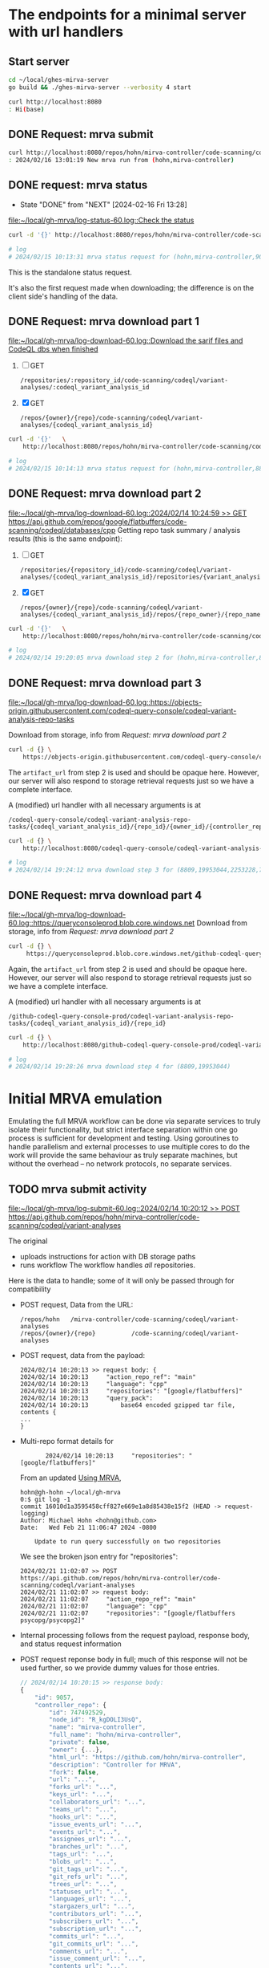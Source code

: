 # -*- coding: utf-8 -*-
#+OPTIONS: H:2 num:t \n:nil @:t ::t |:t ^:{} f:t *:t TeX:t LaTeX:t skip:nil p:nil

* The endpoints for a minimal server with url handlers
** Start server
   #+BEGIN_SRC sh 
     cd ~/local/ghes-mirva-server
     go build && ./ghes-mirva-server --verbosity 4 start

     curl http://localhost:8080
     : Hi(base) 
   #+END_SRC

** DONE Request: mrva submit
   #+BEGIN_SRC sh 
     curl http://localhost:8080/repos/hohn/mirva-controller/code-scanning/codeql/variant-analyses -d '{}'
     : 2024/02/16 13:01:19 New mrva run from (hohn,mirva-controller)
   #+END_SRC

** DONE request: mrva status
   CLOSED: [2024-02-16 Fri 13:28]
   - State "DONE"       from "NEXT"       [2024-02-16 Fri 13:28]
   [[file:~/local/gh-mrva/log-status-60.log::Check the status]]
   #+BEGIN_SRC sh 
     curl -d '{}' http://localhost:8080/repos/hohn/mirva-controller/code-scanning/codeql/variant-analyses/9057

     # log
     # 2024/02/15 10:13:31 mrva status request for (hohn,mirva-controller,9057)
   #+END_SRC
   This is the standalone status request.  

   It's also the first request made when downloading; the difference is on the
   client side's handling of the data.

** DONE Request: mrva download part 1
   [[file:~/local/gh-mrva/log-download-60.log::Download the sarif files and CodeQL dbs when finished]]
   1. [ ] GET
      : /repositories/:repository_id/code-scanning/codeql/variant-analyses/:codeql_variant_analysis_id

   2. [X] GET
      : /repos/{owner}/{repo}/code-scanning/codeql/variant-analyses/{codeql_variant_analysis_id}

   #+BEGIN_SRC sh 
     curl -d '{}'   \
         http://localhost:8080/repos/hohn/mirva-controller/code-scanning/codeql/variant-analyses/8809

     # log
     # 2024/02/15 10:14:13 mrva status request for (hohn,mirva-controller,8809)
   #+END_SRC

** DONE Request: mrva download part 2
   [[file:~/local/gh-mrva/log-download-60.log::2024/02/14 10:24:59 >> GET https://api.github.com/repos/google/flatbuffers/code-scanning/codeql/databases/cpp]]
   Getting repo task summary / analysis results (this is the same endpoint):
   1. [ ] GET
      : /repositories/{repository_id}/code-scanning/codeql/variant-analyses/{codeql_variant_analysis_id}/repositories/{variant_analysis_repo_id}

   2. [X] GET
      : /repos/{owner}/{repo}/code-scanning/codeql/variant-analyses/{codeql_variant_analysis_id}/repos/{repo_owner}/{repo_name}

   #+BEGIN_SRC sh 
     curl -d '{}'   \
         http://localhost:8080/repos/hohn/mirva-controller/code-scanning/codeql/variant-analyses/8809/repos/google/flatbuffers

     # log
     # 2024/02/14 19:20:05 mrva download step 2 for (hohn,mirva-controller,8809,google,flatbuffers)
   #+END_SRC

** DONE Request: mrva download part 3
   [[file:~/local/gh-mrva/log-download-60.log::https://objects-origin.githubusercontent.com/codeql-query-console/codeql-variant-analysis-repo-tasks]]

   Download from storage, info from [[*Request: mrva download part 2][Request: mrva download part 2]]

    #+BEGIN_SRC sh 
     curl -d {} \
         https://objects-origin.githubusercontent.com/codeql-query-console/codeql-variant-analysis-repo-tasks/8809/...
    #+END_SRC
   The =artifact_url= from step 2 is used and should be opaque here.  However, our
   server will also respond to storage retrieval requests just so we have a
   complete interface.

   A (modified) url handler with all necessary arguments is at 
   : /codeql-query-console/codeql-variant-analysis-repo-tasks/{codeql_variant_analysis_id}/{repo_id}/{owner_id}/{controller_repo_id}

   #+BEGIN_SRC sh 
     curl -d {} \
         http://localhost:8080/codeql-query-console/codeql-variant-analysis-repo-tasks/8809/19953044/2253228/747492529

     # log
     # 2024/02/14 19:24:12 mrva download step 3 for (8809,19953044,2253228,747492529)
   #+END_SRC

** DONE Request: mrva download part 4
   [[file:~/local/gh-mrva/log-download-60.log::https://queryconsoleprod.blob.core.windows.net]]
   Download from storage, info from [[*Request: mrva download part 2][Request: mrva download part 2]]

   #+BEGIN_SRC sh 
     curl -d {} \
          https://queryconsoleprod.blob.core.windows.net/github-codeql-query-console-prod/codeql-variant-analysis-repo-tasks/8809/...
   #+END_SRC

   Again, the =artifact_url= from step 2 is used and should be opaque here.
   However, our server will also respond to storage retrieval requests just so we
   have a complete interface.

   A (modified) url handler with all necessary arguments is at 
   : /github-codeql-query-console-prod/codeql-variant-analysis-repo-tasks/{codeql_variant_analysis_id}/{repo_id}

   #+BEGIN_SRC sh 
     curl -d {} \
         http://localhost:8080/github-codeql-query-console-prod/codeql-variant-analysis-repo-tasks/8809/19953044

     # log
     # 2024/02/14 19:28:26 mrva download step 4 for (8809,19953044)
   #+END_SRC

* Initial MRVA emulation
  Emulating the full MRVA workflow can be done via separate services to truly
  isolate their functionality, but strict interface separation within one go
  process is sufficient for development and testing.  Using goroutines to
  handle parallelism and external processes to use multiple cores to do the
  work will provide the same behaviour as truly separate machines, but
  without the overhead -- no network protocols, no separate services.
** TODO mrva submit activity
   [[file:~/local/gh-mrva/log-submit-60.log::2024/02/14 10:20:12 >> POST https://api.github.com/repos/hohn/mirva-controller/code-scanning/codeql/variant-analyses]]

   The original
   - uploads instructions for action with DB storage paths
   - runs workflow
     The workflow handles /all/ repositories.

   Here is the data to handle; some of it will only be passed through for compatibility

   - POST request, Data from the URL:
     : /repos/hohn   /mirva-controller/code-scanning/codeql/variant-analyses
     : /repos/{owner}/{repo}          /code-scanning/codeql/variant-analyses

   - POST request, data from the payload:
     #+BEGIN_SRC text
       2024/02/14 10:20:13 >> request body: {
       2024/02/14 10:20:13     "action_repo_ref": "main"
       2024/02/14 10:20:13     "language": "cpp"
       2024/02/14 10:20:13     "repositories": "[google/flatbuffers]"
       2024/02/14 10:20:13     "query_pack": 
       2024/02/14 10:20:13         base64 encoded gzipped tar file, contents {
       ...
       }
     #+END_SRC

   - Multi-repo format details for
     :        2024/02/14 10:20:13     "repositories": "[google/flatbuffers]"
     From an updated [[file:~/local/gh-mrva/README.org::*Using MRVA][Using MRVA]],
     #+BEGIN_SRC text
       hohn@gh-hohn ~/local/gh-mrva
       0:$ git log -1
       commit 16010d1a3595458cff827e669e1a8d85438e15f2 (HEAD -> request-logging)
       Author: Michael Hohn <hohn@github.com>
       Date:   Wed Feb 21 11:06:47 2024 -0800

           Update to run query successfully on two repositories
     #+END_SRC

     We see the broken json entry for "repositories":
     #+begin_src text
       2024/02/21 11:02:07 >> POST https://api.github.com/repos/hohn/mirva-controller/code-scanning/codeql/variant-analyses
       2024/02/21 11:02:07 >> request body:
       2024/02/21 11:02:07     "action_repo_ref": "main"
       2024/02/21 11:02:07     "language": "cpp"
       2024/02/21 11:02:07     "repositories": "[google/flatbuffers psycopg/psycopg2]"
     #+end_src

   - Internal processing follows from the request payload, response body, and
     status request information

   - POST request reponse body in full; much of this response will not be used
     further, so we provide dummy values for those entries.
     # [[file:~/local/gh-mrva/log-submit-60.log::2024/02/14 10:20:15 >> response body: {]]
     #+BEGIN_SRC javascript
       // 2024/02/14 10:20:15 >> response body:
       {
           "id": 9057,
           "controller_repo": {
               "id": 747492529,
               "node_id": "R_kgDOLI3UsQ",
               "name": "mirva-controller",
               "full_name": "hohn/mirva-controller",
               "private": false,
               "owner": {...},
               "html_url": "https://github.com/hohn/mirva-controller",
               "description": "Controller for MRVA",
               "fork": false,
               "url": "...",
               "forks_url": "...",
               "keys_url": "...",
               "collaborators_url": "...",
               "teams_url": "...",
               "hooks_url": "...",
               "issue_events_url": "...",
               "events_url": "...",
               "assignees_url": "...",
               "branches_url": "...",
               "tags_url": "...",
               "blobs_url": "...",
               "git_tags_url": "...",
               "git_refs_url": "...",
               "trees_url": "...",
               "statuses_url": "...",
               "languages_url": "...",
               "stargazers_url": "...",
               "contributors_url": "...",
               "subscribers_url": "...",
               "subscription_url": "...",
               "commits_url": "...",
               "git_commits_url": "...",
               "comments_url": "...",
               "issue_comment_url": "...",
               "contents_url": "...",
               "compare_url": "...",
               "merges_url": "...",
               "archive_url": "...",
               "downloads_url": "...",
               "issues_url": "...",
               "pulls_url": "...",
               "milestones_url": "...",
               "notifications_url": "...",
               "labels_url": "...",
               "releases_url": "...",
               "deployments_url": "..."
           },
           "actor": {
               "login": "hohn",
               "id": 2253228,
               "node_id": "...",
               "avatar_url": "...",
               "gravatar_id": "...",
               "url": "...",
               "html_url": "https://github.com/hohn",
               "followers_url": "...",
               "following_url": "...",
               "gists_url": "...",
               "starred_url": "...",
               "subscriptions_url": "...",
               "organizations_url": "...",
               "repos_url": "...",
               "events_url": "...",
               "received_events_url": "...",
               "type": "...",
               "site_admin": true
           },
           "query_language": "cpp",
           "query_pack_url": "https://objects-origin.githubusercontent.com/codeql-query-console...",
           "created_at": "2024-02-14T18:20:18Z",
           "updated_at": "2024-02-14T18:20:19Z",
           "status": "in_progress",
           "skipped_repositories": {
               "access_mismatch_repos": {
                   "repository_count": 0,
                   "repositories": []
               },
               "not_found_repos": {
                   "repository_count": 0,
                   "repository_full_names": []
               },
               "no_codeql_db_repos": {
                   "repository_count": 0,
                   "repositories": []
               },
               "over_limit_repos": {
                   "repository_count": 0,
                   "repositories": []
               }
           }
       }
     #+END_SRC

** TODO mrva status activity
   [[file:~/local/gh-mrva/log-status-60.log::Check the status]]
   - POST request, Data from the URL
   - POST request, data from the payload
   - Internal processing follows from the request payload, response body, and
     [[*mrva submit activity][mrva submit activity]]
   - POST request reponse body in full; much of this response will not be used
     further, so we provide dummy values for those entries.

** TODO mrva download activity
   - POST request, Data from the URL
   - POST request, data from the payload
   - Internal processing follows from the request payload, response body, and
     the [[*mrva status activity][mrva status activity]] and [[*mrva submit activity][mrva submit activity]]
   - POST request reponse body in full; much of this response will not be used
     further, so we provide dummy values for those entries.
